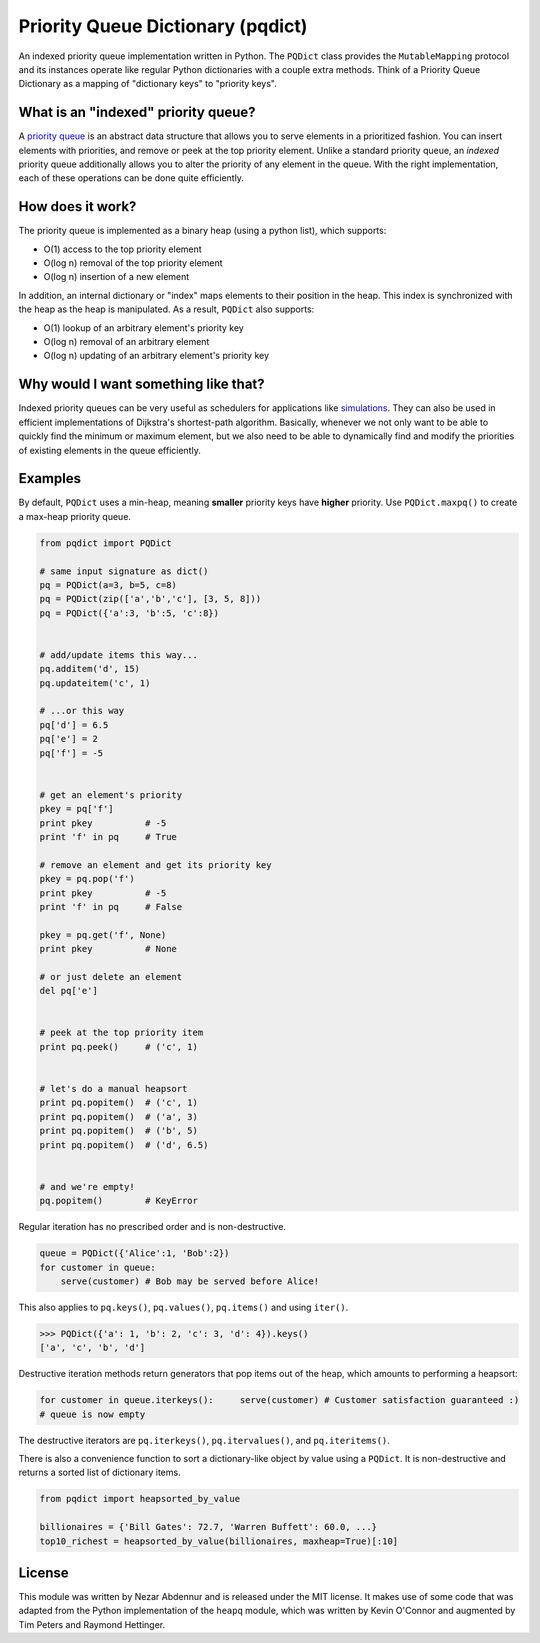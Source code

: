 Priority Queue Dictionary (pqdict)
==================================

An indexed priority queue implementation written in Python. The
``PQDict`` class provides the ``MutableMapping`` protocol and its
instances operate like regular Python dictionaries with a couple extra
methods. Think of a Priority Queue Dictionary as a mapping of
"dictionary keys" to "priority keys".

What is an "indexed" priority queue?
------------------------------------

A `priority queue <http://en.wikipedia.org/wiki/Priority_queue>`__ is an
abstract data structure that allows you to serve elements in a
prioritized fashion. You can insert elements with priorities, and remove
or peek at the top priority element. Unlike a standard priority queue,
an *indexed* priority queue additionally allows you to alter the
priority of any element in the queue. With the right implementation,
each of these operations can be done quite efficiently.

How does it work?
-----------------

The priority queue is implemented as a binary heap (using a python
list), which supports:

-  O(1) access to the top priority element

-  O(log n) removal of the top priority element

-  O(log n) insertion of a new element

In addition, an internal dictionary or "index" maps elements to their
position in the heap. This index is synchronized with the heap as the
heap is manipulated. As a result, ``PQDict`` also supports:

-  O(1) lookup of an arbitrary element's priority key

-  O(log n) removal of an arbitrary element

-  O(log n) updating of an arbitrary element's priority key

Why would I want something like that?
-------------------------------------

Indexed priority queues can be very useful as schedulers for
applications like
`simulations <http://pubs.acs.org/doi/abs/10.1021/jp993732q>`__. They
can also be used in efficient implementations of Dijkstra's
shortest-path algorithm. Basically, whenever we not only want to be able
to quickly find the minimum or maximum element, but we also need to be
able to dynamically find and modify the priorities of existing elements
in the queue efficiently.

Examples
--------

By default, ``PQDict`` uses a min-heap, meaning **smaller** priority
keys have **higher** priority. Use ``PQDict.maxpq()`` to create a
max-heap priority queue.

.. code:: python

    from pqdict import PQDict

    # same input signature as dict()
    pq = PQDict(a=3, b=5, c=8)
    pq = PQDict(zip(['a','b','c'], [3, 5, 8]))
    pq = PQDict({'a':3, 'b':5, 'c':8})          


    # add/update items this way...
    pq.additem('d', 15)
    pq.updateitem('c', 1)

    # ...or this way
    pq['d'] = 6.5
    pq['e'] = 2
    pq['f'] = -5


    # get an element's priority
    pkey = pq['f']
    print pkey          # -5
    print 'f' in pq     # True

    # remove an element and get its priority key
    pkey = pq.pop('f')
    print pkey          # -5
    print 'f' in pq     # False

    pkey = pq.get('f', None)
    print pkey          # None

    # or just delete an element
    del pq['e']


    # peek at the top priority item
    print pq.peek()     # ('c', 1)


    # let's do a manual heapsort
    print pq.popitem()  # ('c', 1)
    print pq.popitem()  # ('a', 3)
    print pq.popitem()  # ('b', 5)
    print pq.popitem()  # ('d', 6.5)


    # and we're empty!
    pq.popitem()        # KeyError

Regular iteration has no prescribed order and is non-destructive.

.. code:: python

    queue = PQDict({'Alice':1, 'Bob':2}) 
    for customer in queue:     
        serve(customer) # Bob may be served before Alice!

This also applies to ``pq.keys()``, ``pq.values()``, ``pq.items()`` and using ``iter()``.

.. code:: python 

    >>> PQDict({'a': 1, 'b': 2, 'c': 3, 'd': 4}).keys() 
    ['a', 'c', 'b', 'd']

Destructive iteration methods return generators that pop items out of the heap, which amounts to performing a heapsort:

.. code:: python 

    for customer in queue.iterkeys():     serve(customer) # Customer satisfaction guaranteed :) 
    # queue is now empty

The destructive iterators are ``pq.iterkeys()``, ``pq.itervalues()``, and ``pq.iteritems()``.

There is also a convenience function to sort a dictionary-like object by value using a ``PQDict``. It is non-destructive and returns a sorted list of dictionary items. 

.. code:: python 

    from pqdict import heapsorted_by_value

    billionaires = {'Bill Gates': 72.7, 'Warren Buffett': 60.0, ...}
    top10_richest = heapsorted_by_value(billionaires, maxheap=True)[:10]

License 
-------

This module was written by Nezar Abdennur and is released under the MIT license. It makes use of some code that was adapted from the Python implementation of the ``heapq`` module, which was written by Kevin O'Connor and augmented by Tim Peters and Raymond Hettinger.
